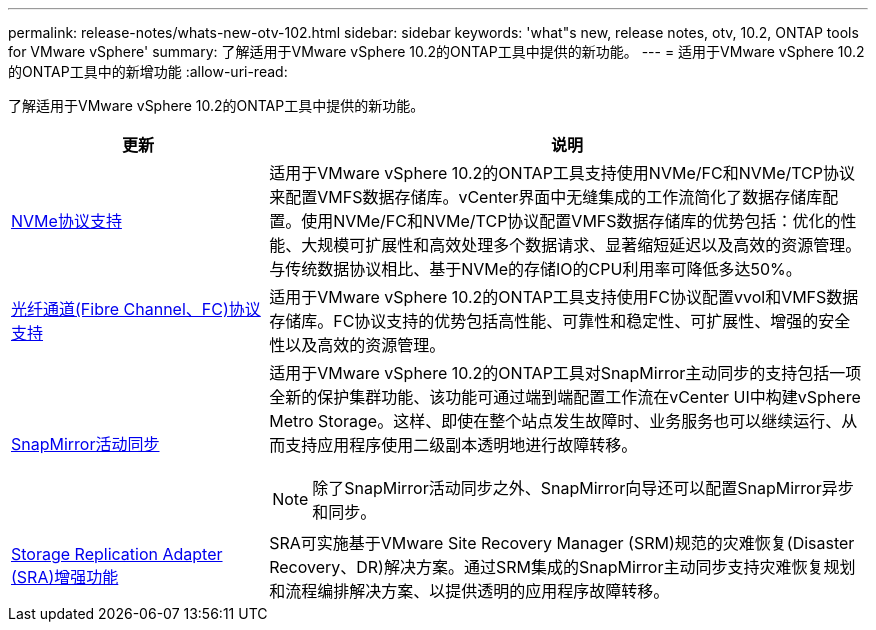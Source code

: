 ---
permalink: release-notes/whats-new-otv-102.html 
sidebar: sidebar 
keywords: 'what"s new, release notes, otv, 10.2, ONTAP tools for VMware vSphere' 
summary: 了解适用于VMware vSphere 10.2的ONTAP工具中提供的新功能。 
---
= 适用于VMware vSphere 10.2的ONTAP工具中的新增功能
:allow-uri-read: 


[role="lead"]
了解适用于VMware vSphere 10.2的ONTAP工具中提供的新功能。

[cols="30%,70%"]
|===
| 更新 | 说明 


 a| 
xref:../manage/storage-view-datastore.html#ontap-storage-views-for-nfs-datastores[NVMe协议支持]
 a| 
适用于VMware vSphere 10.2的ONTAP工具支持使用NVMe/FC和NVMe/TCP协议来配置VMFS数据存储库。vCenter界面中无缝集成的工作流简化了数据存储库配置。使用NVMe/FC和NVMe/TCP协议配置VMFS数据存储库的优势包括：优化的性能、大规模可扩展性和高效处理多个数据请求、显著缩短延迟以及高效的资源管理。与传统数据协议相比、基于NVMe的存储IO的CPU利用率可降低多达50%。



 a| 
xref:../configure/create-vvols-datastore.html[光纤通道(Fibre Channel、FC)协议支持]
 a| 
适用于VMware vSphere 10.2的ONTAP工具支持使用FC协议配置vvol和VMFS数据存储库。FC协议支持的优势包括高性能、可靠性和稳定性、可扩展性、增强的安全性以及高效的资源管理。



 a| 
xref:../configure/protect-cluster.html[SnapMirror活动同步]
 a| 
适用于VMware vSphere 10.2的ONTAP工具对SnapMirror主动同步的支持包括一项全新的保护集群功能、该功能可通过端到端配置工作流在vCenter UI中构建vSphere Metro Storage。这样、即使在整个站点发生故障时、业务服务也可以继续运行、从而支持应用程序使用二级副本透明地进行故障转移。

[NOTE]
====
除了SnapMirror活动同步之外、SnapMirror向导还可以配置SnapMirror异步和同步。

====


 a| 
xref:../protect/enable-storage-replication-adapter.html[Storage Replication Adapter (SRA)增强功能]
 a| 
SRA可实施基于VMware Site Recovery Manager (SRM)规范的灾难恢复(Disaster Recovery、DR)解决方案。通过SRM集成的SnapMirror主动同步支持灾难恢复规划和流程编排解决方案、以提供透明的应用程序故障转移。

|===